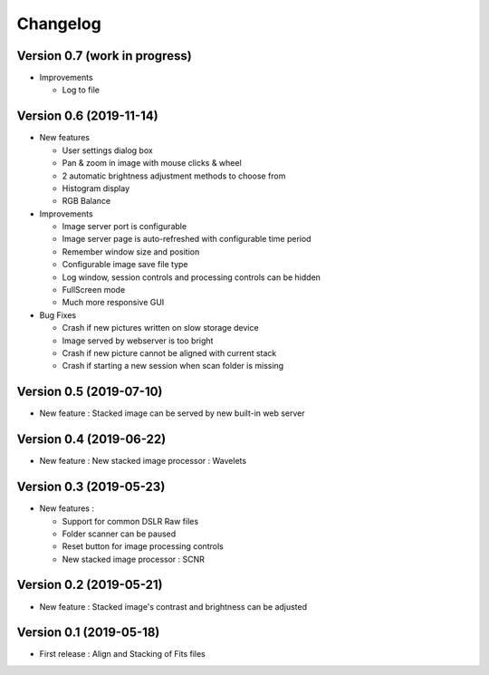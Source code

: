 =========
Changelog
=========

Version 0.7 (work in progress)
==============================

- Improvements

  - Log to file

Version 0.6 (2019-11-14)
========================

- New features

  - User settings dialog box
  - Pan & zoom in image with mouse clicks & wheel
  - 2 automatic brightness adjustment methods to choose from
  - Histogram display
  - RGB Balance

- Improvements

  - Image server port is configurable
  - Image server page is auto-refreshed with configurable time period
  - Remember window size and position
  - Configurable image save file type
  - Log window, session controls and processing controls can be hidden
  - FullScreen mode
  - Much more responsive GUI

- Bug Fixes

  - Crash if new pictures written on slow storage device
  - Image served by webserver is too bright
  - Crash if new picture cannot be aligned with current stack
  - Crash if starting a new session when scan folder is missing


Version 0.5 (2019-07-10)
========================

- New feature : Stacked image can be served by new built-in web server

Version 0.4 (2019-06-22)
========================

- New feature : New stacked image processor : Wavelets

Version 0.3 (2019-05-23)
========================

- New features :

  - Support for common DSLR Raw files
  - Folder scanner can be paused
  - Reset button for image processing controls
  - New stacked image processor : SCNR

Version 0.2 (2019-05-21)
========================

- New feature : Stacked image's contrast and brightness can be adjusted

Version 0.1 (2019-05-18)
========================

- First release : Align and Stacking of Fits files

